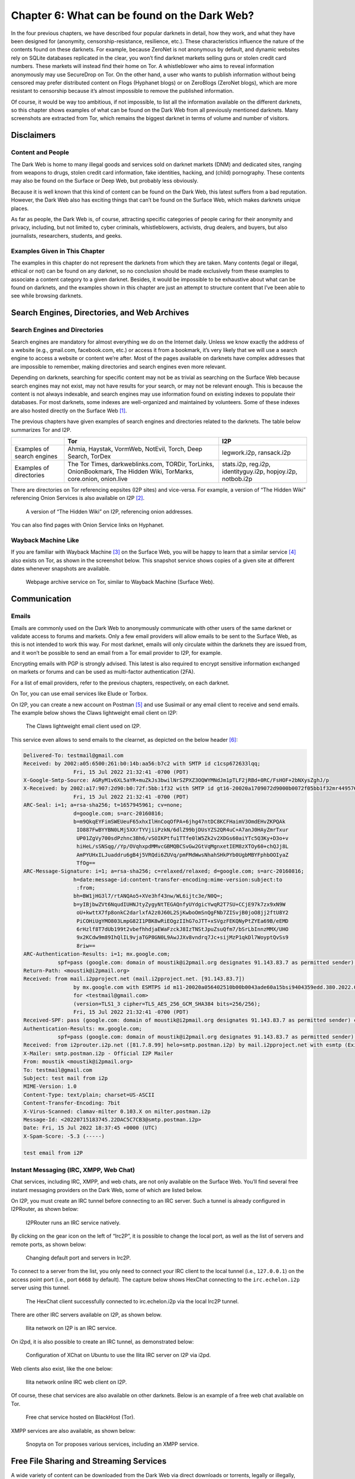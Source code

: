Chapter 6: What can be found on the Dark Web?
#############################################

In the four previous chapters, we have described four popular darknets in detail, how they work, and what they have been designed for (anonymity, censorship-resistance, resilience, etc.). These characteristics influence the nature of the contents found on these darknets. For example, because ZeroNet is not anonymous by default, and dynamic websites rely on SQLite databases replicated in the clear, you won’t find darknet markets selling guns or stolen credit card numbers. These markets will instead find their home on Tor. A whistleblower who aims to reveal information anonymously may use SecureDrop on Tor. On the other hand, a user who wants to publish information without being censored may prefer distributed content on Flogs (Hyphanet blogs) or on ZeroBlogs (ZeroNet blogs), which are more resistant to censorship because it’s almost impossible to remove the published information. 

Of course, it would be way too ambitious, if not impossible, to list all the information available on the different darknets, so this chapter shows examples of what can be found on the Dark Web from all previously mentioned darknets. Many screenshots are extracted from Tor, which remains the biggest darknet in terms of volume and number of visitors.

Disclaimers
***********
Content and People
==================
The Dark Web is home to many illegal goods and services sold on darknet markets (DNM) and dedicated sites, ranging from weapons to drugs, stolen credit card information, fake identities, hacking, and (child) pornography. These contents may also be found on the Surface or Deep Web, but probably less obviously.

Because it is well known that this kind of content can be found on the Dark Web, this latest suffers from a bad reputation. However, the Dark Web also has exciting things that can’t be found on the Surface Web, which makes darknets unique places.

As far as people, the Dark Web is, of course, attracting specific categories of people caring for their anonymity and privacy, including, but not limited to, cyber criminals, whistleblowers, activists, drug dealers, and buyers, but also journalists, researchers, students, and geeks.

Examples Given in This Chapter
==============================
The examples in this chapter do not represent the darknets from which they are taken. Many contents (legal or illegal, ethical or not) can be found on any darknet, so no conclusion should be made exclusively from these examples to associate a content category to a given darknet. Besides, it would be impossible to be exhaustive about what can be found on darknets, and the examples shown in this chapter are just an attempt to structure content that I’ve been able to see while browsing darknets.

Search Engines, Directories, and Web Archives
*********************************************
Search Engines and Directories
==============================
Search engines are mandatory for almost everything we do on the Internet daily. Unless we know exactly the address of a website (e.g., gmail.com, facebook.com, etc.) or access it from a bookmark, it’s very likely that we will use a search engine to access a website or content we’re after. Most of the pages available on darknets have complex addresses that are impossible to remember, making directories and search engines even more relevant.

Depending on darknets, searching for specific content may not be as trivial as searching on the Surface Web because search engines may not exist, may not have results for your search, or may not be relevant enough. This is because the content is not always indexable, and search engines may use information found on existing indexes to populate their databases. For most darknets, some indexes are well-organized and maintained by volunteers. Some of these indexes are also hosted directly on the Surface Web [#]_.

The previous chapters have given examples of search engines and directories related to the darknets. The table below summarizes Tor and I2P.

.. list-table::
	:header-rows: 1

	* - 
	  - Tor
	  - I2P
	* - Examples of search engines
	  - Ahmia, Haystak, VormWeb, NotEvil, Torch, Deep Search, TorDex
	  - legwork.i2p, ransack.i2p
	* - Examples of directories
	  - The Tor Times, darkweblinks.com, TORDir, TorLinks, OnionBookmark, The Hidden Wiki, TorMarks, core.onion, onion.live
	  - stats.i2p, reg.i2p, identityguy.i2p, hopjoy.i2p, notbob.i2p

There are directories on Tor referencing eepsites (I2P sites) and vice-versa. For example, a version of “The Hidden Wiki” referencing Onion Services is also available on I2P [#]_.

.. figure:: images/image176.png
	:width: 800
	:alt: A version of “The Hidden Wiki” on I2P, referencing onion addresses
	:class: with-border

	A version of “The Hidden Wiki” on I2P, referencing onion addresses.

You can also find pages with Onion Service links on Hyphanet.

Wayback Machine Like
====================
If you are familiar with Wayback Machine [#]_ on the Surface Web, you will be happy to learn that a similar service [#]_ also exists on Tor, as shown in the screenshot below. This snapshot service shows copies of a given site at different dates whenever snapshots are available.
 
.. figure:: images/image177.png
	:width: 800
	:alt: Webpage archive service on Tor, similar to Wayback Machine (Surface Web)
	:class: with-border

	Webpage archive service on Tor, similar to Wayback Machine (Surface Web).

Communication
*************
Emails
======
Emails are commonly used on the Dark Web to anonymously communicate with other users of the same darknet or validate access to forums and markets. Only a few email providers will allow emails to be sent to the Surface Web, as this is not intended to work this way. For most darknet, emails will only circulate within the darknets they are issued from, and it won’t be possible to send an email from a Tor email provider to I2P, for example.

Encrypting emails with PGP is strongly advised. This latest is also required to encrypt sensitive information exchanged on markets or forums and can be used as multi-factor authentication (2FA).

For a list of email providers, refer to the previous chapters, respectively, on each darknet.

On Tor, you can use email services like Elude or Torbox.

On I2P, you can create a new account on Postman [#]_ and use Susimail or any email client to receive and send emails. The example below shows the Claws lightweight email client on I2P:
 
.. figure:: images/image178.png
	:width: 800
	:alt: The Claws lightweight email client used on I2P
	:class: with-border

	The Claws lightweight email client used on I2P.
	
This service even allows to send emails to the clearnet, as depicted on the below header [#]_:

.. code-block::

	Delivered-To: testmail@gmail.com
	Received: by 2002:a05:6500:261:b0:14b:aa56:b7c2 with SMTP id c1csp672633lqq;
			Fri, 15 Jul 2022 21:32:41 -0700 (PDT)
	X-Google-Smtp-Source: AGRyM1v6XL5aYR+muZkJs3bwilNrSZPXZ3OQWYMNdJm1pTLF2jRBd+0RC/FsHOF+2bNXysZghJ/p
	X-Received: by 2002:a17:907:2d90:b0:72f:5bb:1f32 with SMTP id gt16-20020a1709072d9000b0072f05bb1f32mr4495760ejc.758.1657945961136;
			Fri, 15 Jul 2022 21:32:41 -0700 (PDT)
	ARC-Seal: i=1; a=rsa-sha256; t=1657945961; cv=none;
			d=google.com; s=arc-20160816;
			b=m9QkqEYFimSWEUeuF65xhxIlHnCoqOfPA+6jhg47ntDC8KCFHaimV3OmdEHvZKPQAk
			 IO887FwBYYBN0LMj5XXrTYVjiiPzkN/6dlZ99bjDUsYZS2QR4uC+A7anJ0HAyZmrTxur
			 UP01ZgVy700sdPzhnc3Bh6/vSOIKPtfu1TTfe0lW5Zk2v2XDGs60aiYTc5Q3Ky+D3o+v
			 hiHeL/sSNSqg//Yp/OVqhxpdMMvcGBMQBCSvGw2GtVqMgnxetIEM8zXTOy60+chQJj8L
			 AmPYUHxILJuaddru6gB4j5VRQdi6ZUVq/pmFMdWwsNhahSHkPYb0UgbMBYFphbOOIyaZ
			 TfOg==
	ARC-Message-Signature: i=1; a=rsa-sha256; c=relaxed/relaxed; d=google.com; s=arc-20160816;
			h=date:message-id:content-transfer-encoding:mime-version:subject:to
			 :from;
			bh=BW1jHG3l7/rtANQAo5+XVe3hf43nw/WL6ijtc3e/N0Q=;
			b=yIBjbwZVt6NqudIUHNJtyZygyNtTEGAQnfyUYdgicYwqR2T7SU+CCjE97k7zx9xN9W
			 oU+kwttX7fp8onkC2darlxfA2z0J60L2SjKwboOmSnQgFNb7ZISvjB0joO8jj2ftU8Y2
			 PiCOHiUgYMO803LmpG82I1PBK8wRiEOgzIIhG7oJTT+xSVgzFEKQNyPtZYEa69B/eEMD
			 6rHzlf8T7dUb199t2vbefhhdjaEWaFzckJ8IzTNStJpuZsuQfm7/bSrLbInnzMMX/UHO
			 9x2KCdw9m89IhQlIL9vjaTGP8GN0L9AwJJXv8vndrq7Jc+sijMzP1qkDl7WoyptQvSs9
			 8riw==
	ARC-Authentication-Results: i=1; mx.google.com;
		   spf=pass (google.com: domain of moustik@i2pmail.org designates 91.143.83.7 as permitted sender) smtp.mailfrom=moustik@i2pmail.org
	Return-Path: <moustik@i2pmail.org>
	Received: from mail.i2pproject.net (mail.i2pproject.net. [91.143.83.7])
			by mx.google.com with ESMTPS id m11-20020a056402510b00b0043ade60a15bsi9404359edd.380.2022.07.15.21.32.40
			for <testmail@gmail.com>
			(version=TLS1_3 cipher=TLS_AES_256_GCM_SHA384 bits=256/256);
			Fri, 15 Jul 2022 21:32:41 -0700 (PDT)
	Received-SPF: pass (google.com: domain of moustik@i2pmail.org designates 91.143.83.7 as permitted sender) client-ip=91.143.83.7;
	Authentication-Results: mx.google.com;
		   spf=pass (google.com: domain of moustik@i2pmail.org designates 91.143.83.7 as permitted sender) smtp.mailfrom=moustik@i2pmail.org
	Received: from i2prouter.i2p.net ([81.7.8.99] helo=smtp.postman.i2p) by mail.i2pproject.net with esmtp (Exim 4.92) (envelope-from <moustik@i2pmail.org>) id 1oCZTq-000701-T8 for testmail@gmail.com; Sat, 16 Jul 2022 06:32:39 +0200
	X-Mailer: smtp.postman.i2p - Official I2P Mailer
	From: moustik <moustik@i2pmail.org>
	To: testmail@gmail.com
	Subject: test mail from i2p
	MIME-Version: 1.0
	Content-Type: text/plain; charset=US-ASCII
	Content-Transfer-Encoding: 7bit
	X-Virus-Scanned: clamav-milter 0.103.X on milter.postman.i2p
	Message-Id: <20220715183745.22DAC5C7CB3@smtp.postman.i2p>
	Date: Fri, 15 Jul 2022 18:37:45 +0000 (UTC)
	X-Spam-Score: -5.3 (-----)

	test email from i2P

Instant Messaging (IRC, XMPP, Web Chat)
=======================================
Chat services, including IRC, XMPP, and web chats, are not only available on the Surface Web. You’ll find several free instant messaging providers on the Dark Web, some of which are listed below.

On I2P, you must create an IRC tunnel before connecting to an IRC server. Such a tunnel is already configured in I2PRouter, as shown below:
 
.. figure:: images/image179.png
	:width: 800
	:alt: I2PRouter runs an IRC service natively
	:class: with-border

	I2PRouter runs an IRC service natively.

By clicking on the gear icon on the left of “Irc2P”, it is possible to change the local port, as well as the list of servers and remote ports, as shown below:
 
.. figure:: images/image180.png
	:width: 800
	:alt: Changing default port and servers in Irc2P
	:class: with-border

	Changing default port and servers in Irc2P.
	
To connect to a server from the list, you only need to connect your IRC client to the local tunnel (i.e., ``127.0.0.1``) on the access point port (i.e., port ``6668`` by default). The capture below shows HexChat connecting to the ``irc.echelon.i2p`` server using this tunnel.
 
.. figure:: images/image181.png
	:width: 800
	:alt: The HexChat client successfully connected to irc.echelon.i2p via the local Irc2P tunnel
	:class: with-border

	The HexChat client successfully connected to irc.echelon.i2p via the local Irc2P tunnel.

There are other IRC servers available on I2P, as shown below.
 
.. figure:: images/image182.png
	:width: 300
	:alt: Ilita network on I2P is an IRC service
	:class: with-border

	Ilita network on I2P is an IRC service.

On i2pd, it is also possible to create an IRC tunnel, as demonstrated below:
 
.. figure:: images/image183.png
	:width: 800
	:alt: Configuration of XChat on Ubuntu to use the Ilita IRC server on I2P via i2pd
	:class: with-border

	Configuration of XChat on Ubuntu to use the Ilita IRC server on I2P via i2pd.

Web clients also exist, like the one below:
 
.. figure:: images/image184.png
	:width: 400
	:alt: Ilita network online IRC web client on I2P
	:class: with-border

	Ilita network online IRC web client on I2P.

Of course, these chat services are also available on other darknets. Below is an example of a free web chat available on Tor.
 
.. figure:: images/image185.png
	:width: 800
	:alt: Free chat service hosted on BlackHost (Tor)
	:class: with-border

	Free chat service hosted on BlackHost (Tor).

XMPP services are also available, as shown below:
 
.. figure:: images/image186.png
	:width: 800
	:alt: Snopyta on Tor proposes various services, including an XMPP service
	:class: with-border

	Snopyta on Tor proposes various services, including an XMPP service.

Free File Sharing and Streaming Services
****************************************
A wide variety of content can be downloaded from the Dark Web via direct downloads or torrents, legally or illegally, including, but not limited to, TV episodes, movies, music, podcasts, comics, books, pictures, games, and software (both legal and cracked versions).

Torrent Files
=============
Torrent is a peer-to-peer file-sharing protocol that allows anyone to download and share files easily. This is a very convenient way to download large files, like Linux distributions. On the Surface Web, because many torrent trackers offer pirated software, TV shows, movies, music, comics, and books, law enforcement seized several of them (“The Pirate Bay” is a famous example) because of copyright infringement. Torrent trackers are also available on the Dark Web, with less surveillance.

Below are some examples of torrent trackers available on some darknets.
 
.. figure:: images/image187.png
	:width: 800
	:alt: i2ptorrents.i2p on the I2P darknet
	:class: with-border

	i2ptorrents.i2p on the I2P darknet is a portal to download torrents about movies, software, series.
 
.. figure:: images/image188.png
	:width: 800
	:alt: List of some TV shows available for download on Hyphanet
	:class: with-border

	List of some TV shows available for download on Hyphanet.
 
.. figure:: images/image189.png
	:width: 800
	:alt: Forbidden History on I2P hosts torrents of documentaries
	:class: with-border

	Forbidden History [#]_ on I2P hosts torrents of documentaries.
 
.. figure:: images/image190.png
	:width: 800
	:alt: The Pirate Bay torrent tracker on Tor
	:class: with-border

	The Pirate Bay torrent tracker [#]_ on Tor.

TV Shows and Music (Direct Downloads)
=====================================
While some TV shows or music can be downloaded via torrent trackers, direct downloads are also available, as shown below.

.. figure:: images/image191.png
	:width: 800
	:alt: TV Series Activelinks proposes links to download some TV shows on Hyphanet
	:class: with-border

	TV Series Activelinks proposes links to download some TV shows on Hyphanet.

.. figure:: images/image192.png
	:width: 800
	:alt: Direct download of music and books on the “Freenet Warez portal” (Hyphanet)
	:class: with-border

	Direct download of music and books on the “Freenet Warez portal” (Hyphanet).

Online Streaming and Radio
==========================
Video and audio streaming, including online radio, are also available, as shown in the examples below.
 
.. figure:: images/image193.png
	:width: 800
	:alt: ZeroMusic on ZeroNet is a free music streaming service
	:class: with-border

	ZeroMusic on ZeroNet is a free music streaming service.
 
.. figure:: images/image194.png
	:width: 800
	:alt: Arav’s Dwell is an online radio on I2P
	:class: with-border

	Arav’s Dwell is an online radio on I2P.
 
.. figure:: images/image195.png
	:width: 800
	:alt: Invidious on Tor, an open-source alternative front-end to YouTube
	:class: with-border

	Invidious on Tor, an open-source alternative front-end to YouTube.
 
.. figure:: images/image196.png
	:width: 800
	:alt: Deep Web Radio on Tor
	:class: with-border

	Deep Web Radio [#]_ on Tor.

Comics and Books
================
Some darknets also have online libraries with comics, manga, and books that can be downloaded.

Z-Library is one of the biggest libraries. It was available on the Surface Web [#]_ until the domain was seized in November 2022 due to copyright infringements. However, the library is still available on Tor, as shown below.
 
.. figure:: images/image197.png
	:width: 800
	:alt: Z–Library was seized on the Surface Web (z-lib.org) but is still available on Tor
	:class: with-border

	Z–Library was seized on the Surface Web (z-lib.org) but is still available on Tor.
 
.. figure:: images/image198.png
	:width: 800
	:alt: The Comic Book Library on Tor, hosting almost 3,000 comics for free
	:class: with-border

	The Comic Book Library on Tor, hosting almost 3,000 comics for free.
 
.. figure:: images/image199.png
	:width: 800
	:alt: The Free Book Library on I2P
	:class: with-border

	The Free Book Library on I2P.
 
.. figure:: images/image200.png
	:width: 800
	:alt: Just Another Library on Tor hosts hundreds of books in various categories
	:class: with-border

	Just Another Library on Tor hosts hundreds of books in various categories.

Online Tools and Software
=========================
Many software (including cracked ones) can be found online or downloaded on the Dark Web. Some rely on specific darknets (e.g., FMS for Hyphanet, OnionShare for Tor), and some are free tools or pirated copies of software.
 
.. figure:: images/image201.png
	:width: 800
	:alt: Nyx, a tool to monitor Tor
	:class: with-border

	Nyx, a tool to monitor Tor.
 
.. figure:: images/image202.png
	:width: 800
	:alt: Some programs available for download on BlackHost (Tor)
	:class: with-border

	Some programs available for download on BlackHost (Tor).
 
.. figure:: images/image203.png
	:width: 800
	:alt: A public repository on Tor to download utilities for Sun
	:class: with-border

	A public repository on Tor to download utilities for Sun.
 
.. figure:: images/image204.png
	:width: 800
	:alt: Pirated copies of IDA Pro, a powerful disassembler (Tor darknet)
	:class: with-border

	Pirated copies of IDA Pro, a powerful disassembler (Tor darknet).

You’ll also find online software, like a cloned version of CyberChef:
 
.. figure:: images/image205.png
	:width: 800
	:alt: Cloned version of CyberChef on I2P
	:class: with-border

	Cloned version of CyberChef [#]_ on I2P [#]_

.. figure:: images/image206.png
	:width: 800
	:alt: Etherpad tool available on Tor
	:class: with-border
	
	Etherpad tool available on Tor.
	
.. figure:: images/image207.png
	:width: 800
	:alt: An online version of Nmap (a powerful port scanner) hosted on the Tor darknet
	:class: with-border
.. figure:: images/image208.png
	:width: 800
	:alt: An online version of Nmap (a powerful port scanner) hosted on the Tor darknet
	:class: with-border

	An online version of Nmap (a powerful port scanner) hosted on the Tor darknet.

Development Repositories
========================
Some developers prefer to share their developments on the Dark Web, where you can clone their Git repositories as you would on GitHub (Surface Web). Below are some examples of Git repositories available on the Dark Web.
 
.. figure:: images/image209.png
	:width: 800
	:alt: A git repository on Tor
	:class: with-border

	A git repository on Tor.
 
.. figure:: images/image210.png
	:width: 800
	:alt: Coarse Enigma on Tor
	:class: with-border

	Coarse Enigma on Tor, hosting some programs that contribute to better anonymization (notice that the git repos are on I2P).
 
.. figure:: images/image211.png
	:width: 800
	:alt: 0xacab, a git server hosting development projects for free on Tor
	:class: with-border

	0xacab, a git server hosting development projects for free on Tor.
 
.. figure:: images/image212.png
	:width: 800
	:alt: Cloning a git repository over I2P using the HTTP proxy tunnel
	:class: with-border

	Cloning a git repository over I2P using the HTTP proxy tunnel.

Games
=====
Online games, from old games to gambling websites, are available on almost all darknets. However, don’t expect advanced online games that rely on low latency. Anonymity networks are instead synonyms of high latency, which makes these online games incompatible.
 
.. figure:: images/image213.png
	:width: 800
	:alt: Deep Space Games on Hyphanet, a portal where you can download games
	:class: with-border

	Deep Space Games on Hyphanet, a portal where you can download games.
 
.. figure:: images/image214.png
	:width: 800
	:alt: GIHKAL, a freesite (Hyphanet) where you can download many computer games for Windows, Linux, or Mac
	:class: with-border

	GIHKAL, a freesite (Hyphanet) where you can download many computer games for Windows, Linux, or Mac.
 
.. figure:: images/image215.png
	:width: 400
	:alt: Play 2048 online on ZeroNet
	:class: with-border

	Play 2048 online on ZeroNet.
 
.. figure:: images/image216.png
	:width: 800
	:alt: Zero-8 is a Zite (ZeroNet) where you can play many online games
	:class: with-border

	Zero-8 is a Zite (ZeroNet) where you can play many online games.

Paste Services
**************
Services like Pastebin also exist on the Dark Web and may be interesting sources of information if you know what you are looking for and how to use them. Some pastes may contain dumps of stolen data, while others may be source code extracts or links to hidden services.
 
.. figure:: images/image217.png
	:width: 800
	:alt: NullPaste, a paste service on ZeroNet
	:class: with-border

	NullPaste, a paste service on ZeroNet.
 
.. figure:: images/image218.png
	:width: 800
	:alt: Stronghold Paste, a paste service on Tor
	:class: with-border

	Stronghold Paste, a paste service on Tor.
 
.. figure:: images/image219.png
	:width: 800
	:alt: 0xpaste.i2p and privatebin.i2p
	:class: with-border

	0xpaste.i2p and privatebin.i2p (I2P) are paste services that allow you to share content (some posts are password protected).
	
News, Blogs, Discussion Boards, Whistleblowing, and Tutorials
*************************************************************
Blogs, news, discussion boards, and tutorials are on all darknets detailed in the previous chapters (i.e., Tor, I2P, Hyphanet, and ZeroNet). You can find many of them listed on directories or by using search engines on the respective darknets. Still, some of these resources may be less straightforward because they are not referenced or have private access. You’ll be able to find many topics addressed, including (but not limited to) news, politics, religion, hacking, scam, programming, science and technology, security, LGBT, whistle-blowing, humor, etc. Below are some examples found on different darknets.

News
====
Many news sites, including security news sites, available on the Surface Web, are also available on the Dark Web. Tor or I2P are used to circumvent censorship in some countries so that people living in those countries can access the information.

As examples of security resources available on the Surface Web and the Dark Web, we can quote Naked Security from Sophos [#]_, which is also available on I2P [#]_, Schneier On Security [#]_, which is also available on I2P [#]_, and Krebs On Security [#]_, which is also available on I2P [#]_.

There are also IT-related resources, like Ars Technica [#]_, also available on I2P [#]_ or Hackaday [#]_, also on I2P [#]_.

The example below shows the ProPublica [#]_ version available on Tor.

.. figure:: images/image220.png
	:width: 800
	:alt: ProPublica also has its version on Tor to allow censored users to access the site
	:class: with-border

	ProPublica [#]_ also has its version on Tor to allow censored users to access the site.

Some news sites only relate darknet’s specific information, including recent arrests or seized marketplaces, like “Darknetlive”, as shown below.

.. figure:: images/image221.png
	:width: 800
	:alt: Darknetlive on Tor, a news site that talks about Dark Web-related events
	:class: with-border

	Darknetlive on Tor, a news site that talks about Dark Web-related events.

Some politically oriented news websites are hosted on the Dark Web, as depicted below.
 
.. figure:: images/image222.png
	:width: 800
	:alt: notochina.i2p is a politically oriented site on I2P
	:class: with-border

	notochina.i2p is a politically oriented site on I2P.

Blogs
=====
A wide variety of blogs on the Dark Web address almost any topic. Interestingly, many of these blogs don’t necessarily host illegal or unethical content but have their home on the Dark Web. It’s a way for their authors to remain anonymous and share content they don’t want to be linked to. On the other hand, some other blogs may host illegal or harmful content, and hosting such content on the Surface Web may lead to censorship or seizure.
 
.. figure:: images/image223.png
	:width: 800
	:alt: Digdeeper blog on Tor about software, privacy, society, video games, and reviews
	:class: with-border

	Digdeeper blog on Tor about software, privacy, society, video games, and reviews.
 
.. figure:: images/image224.png
	:width: 800
	:alt: A blog on Hyphanet explaining how to grow cannabis
	:class: with-border

	A blog on Hyphanet explaining how to grow cannabis.
 
.. figure:: images/image225.png
	:width: 800
	:alt: Kaffie’s Blog (ZeroNet) from the developer of Kaffiene, a search engine on ZeroNet
	:class: with-border

	Kaffie’s Blog (ZeroNet) from the developer of Kaffiene, a search engine on ZeroNet.
 
.. figure:: images/image226.png
	:width: 800
	:alt: Icfteam.i2p, a blog in Russian language on I2P
	:class: with-border

	Icfteam.i2p, a blog in Russian language on I2P that deals with network-related topics (related to exploiting Cisco vulnerabilities here).
	
Social Networks, Discussion Boards, and Forums
==============================================
Social networks on the Dark Web are an interesting topic. Hence, social networks usually found on the Surface Web (e.g., Facebook, X, Instagram, etc.) associate an identity with the published content because the primary objective is to build connections and communicate with others. However, the Dark Web population is mainly looking for anonymity and privacy, which seems to be in contradiction with social networks. As a result, most social networks on the Dark Web are more like the infamous Reddit website, where content and discussion matter much more than identity (i.e., who is posting).

That said, you’ll still find X and Facebook on the Dark Web, which allows censored people to access these social networks.
 
.. figure:: images/image227.png
	:width: 800
	:alt: Facebook on Tor
	:class: with-border

	Facebook on Tor.
	
Sone is an application that can be installed as a plugin on the Hyphanet darknet. It allows the posting of news and supports comments and votes.
 
.. figure:: images/image228.png
	:width: 800
	:alt: Sone on Hyphanet
	:class: with-border

	Sone on Hyphanet.
	
On the ZeroNet darknet, you can use ZeroTalk, a decentralized forum that supports comments and votes.
 
.. figure:: images/image229.png
	:width: 800
	:alt: A discussion on ZeroTalk about Odysee.com
	:class: with-border

	A discussion on ZeroTalk (ZeroNet darknet) about Odysee.com, a video-sharing platform available on the Surface Web that runs on the LBRY decentralized blockchain.

The capture below shows Teddit on I2P, a Reddit-like site.
 
.. figure:: images/image230.png
	:width: 800
	:alt: Teddit on I2P, a reddit-like site
	:class: with-border

	Teddit on I2P, a reddit-like site.
	
Dread on Tor is probably one of the most active social networks on the Dark Web. The website was created in 2018 by HugBunter, a Reddit developer who was disappointed that discussions on darknet markets have been banned on Reddit and decided to clone Reddit on Tor. Since then, Dread has become a reference and has hosted thousands of discussions on many topics besides darknet markets.
 
.. figure:: images/image231.png
	:width: 800
	:alt: Dread on Tor
	:class: with-border

	Dread on Tor.
	
The “Deep Answers” website on Tor is used to ask questions and receive answers from members.
 
.. figure:: images/image232.png
	:width: 800
	:alt: The “Deep Answers” website on Tor
	:class: with-border

	The “Deep Answers” website on Tor.
	
The official “Hidden Answers” was also another popular “questions and answers” forum-like website, but it has been closed, and it seems that clones have emerged, as shown below.
 
.. figure:: images/image233.png
	:width: 800
	:alt: Cloned version of the “Hidden Answers” website on Tor
	:class: with-border

	Cloned version [#]_ of the “Hidden Answers” website on Tor.

Image Boards
============
An image board is a forum that focuses on posting images, often along with text and discussion. The first image boards were created in Japan to extend the concept of textboards. The most famous one is probably “4chan,” available on the Surface Web and developed initially as a response to “2chan,” a Japanese image board. It was initially used to discuss anime and is the original incubator for many memes. However, it quickly hosted less ethical content, some censored. Because some users found moderation too strict on “4chan,” they cloned the board to “8chan.” This explains why “8chan” is also available on Tor, meaning less censorship and more anonymity. 

.. figure:: images/image234.png
	:width: 800
	:alt: The 8chan image board on Tor, a 4chan-like website
	:class: with-border

	The 8chan image board on Tor, a 4chan-like website.

Tutorials
=========
Many tutorials can be found on the Dark Web, addressing many topics, ranging from teaching how to use Vim (a Linux text editor) to growing cannabis, techniques for killing someone, or developing undetectable malware. Some tutorials are freely accessible from personal web pages and forums, while others are sold on Dark Web markets.

Below is an example of a site that lists different ways to kill someone.
  
.. figure:: images/image235.png
	:width: 800
	:alt: Timetable of Death 2020 on Hyphanet, a site that details some techniques to kill someone
	:class: with-border
.. figure:: images/image236.png
	:width: 800
	:alt: Timetable of Death 2020 on Hyphanet, a site that details some techniques to kill someone
	:class: with-border

	Timetable of Death 2020 on Hyphanet, a site that details some techniques to kill someone.

Below is another example of a publication that deals with killing people.
 
.. figure:: images/image237.png
	:width: 800
	:alt: “Hit Man, A Technical Manual for Independent Contractors” on Hyphanet
	:class: with-border

	“Hit Man, A Technical Manual for Independent Contractors” on Hyphanet.

You may also find resources for coding-related content, like the one below. It explains how to use JavaScript while preserving anonymity on the I2P darknet.
 
.. figure:: images/image238.png
	:width: 800
	:alt: javascript.i2p (I2P) teaches how to use JavaScript without jeopardizing anonymity on I2P
	:class: with-border

	javascript.i2p (I2P) teaches how to use JavaScript without jeopardizing anonymity on I2P.

The screenshot below shows a tutorial on using PowerShell evasion techniques written by “Cadaver.” It is possibly linked to the “Hermit Kingdom,” a North Korean Advanced Persistent Threat (APT) group known for ransomware attacks.
 
.. figure:: images/image239.png
	:width: 800
	:alt: Hacking tutorial on Tor, explaining how to write undetectable PowerShell-based malware
	:class: with-border

	Hacking tutorial on Tor, explaining how to write undetectable PowerShell-based malware.

Another example of malware, backdoor, and ransomware-related resources is shown below, this time hosted on Hyphanet.
 
.. figure:: images/image240.png
	:width: 800
	:alt: Malware development tutorial on Hyphanet
	:class: with-border

	Malware development tutorial on Hyphanet.

Classified, Restricted, Censored, and Leaked Content
****************************************************
Classified Documents
====================
Wikipedia defines classified documents as “material that a government body deems to be sensitive information that must be protected. Access is restricted by law or regulation to particular groups of people with the necessary security clearance and need to know, and mishandling of the material can incur criminal penalties.”

It is also important to note that previously classified documents that become public are deemed “declassified.” The screenshot below shows an extract from the Library of Congress website [#]_ (Surface Web), where declassified documents are available for download.
 
.. figure:: images/image241.png
	:width: 800
	:alt: Link to declassified documents available on the Library of Congress website
	:class: with-border

	Link to declassified documents available on the Library of Congress website.

Such declassified documents can be found on the Dark Web as well, as depicted in the below screenshot:

.. figure:: images/image242.png
	:width: 800
	:alt: Declassified documents available on a clone of VoltaireNet.org, on Hyphanet
	:class: with-border

	Declassified documents available on a clone of VoltaireNet.org, on Hyphanet. [#]_

Julian Assange, who is one of the most famous whistleblowers, founded WikiLeaks, a website available on the Surface Web [#]_ and on various darknets, which he defines as “a giant library of the world’s most persecuted documents.”

Some of these disclosed documents (whose authenticity has not been verified) are available on Hyphanet and Tor, as shown in the following two screenshots.

.. figure:: images/image243.png
	:width: 800
	:alt: Documents available on a Wikileaks version hosted on Hyphanet
	:class: with-border

	Documents available on a Wikileaks version hosted on Hyphanet.
 
.. figure:: images/image244.png
	:width: 800
	:alt: Leaked documents from Wikileaks were shared on SuprBay and are available via Tor
	:class: with-border

	Leaked documents from Wikileaks were shared on SuprBay and are available via Tor.

A resource available on Tor, and often described as an alternative to WikiLeaks, is called “Distributed Denial of Secrets [#]_.” The site is best known for publishing an extensive collection of internal police documents known as “BlueLeaks.”

.. figure:: images/image245.png
	:width: 800
	:alt: Distributed Denial of Secrets is a whistleblower site founded in 2018 and is an alternative to WikiLeaks
	:class: with-border

	Distributed Denial of Secrets is a whistleblower site founded in 2018 and is an alternative to WikiLeaks.

There are also discussions on Dread about potentially leaked classified documents, but you’ll rarely find links to these documents.
 
.. figure:: images/image246.png
	:width: 800
	:alt: Discussion on Dread (Tor) about a potential leak of classified documents
	:class: with-border

	Discussion on Dread (Tor) about a potential leak of classified documents.

With a lot of patience and specific tools, it is possible to find public directories that contain classified documents, as shown below.
 
.. figure:: images/image247.png
	:width: 800
	:alt: Classified documents on Tor
	:class: with-border

	Classified documents on Tor.

Restricted/Confidential Documents
=================================
If classified information is for government-related data, this is not necessarily the case for restricted or confidential data, which applies to organizations or individuals. Restricted data is highly sensitive and can lead to a massive loss for the company if stolen (e.g., trade secrets, financial records). On the other hand, confidential data is generally restricted to limited and controlled teams within an organization (e.g., social security numbers). In both cases, it is never suitable for companies or individuals when such information is publicly disclosed.

Over the past few years, Greenpeace Netherlands released secret negotiation documents of various trade agreements on their website [#]_, which has its clone on Hyphanet. You can download copies of the restricted documents there.

.. figure:: images/image248.png
	:width: 800
	:alt: The clone of trade-leaks.org on Hyphanet lists restricted documents published by Greenpeace Netherlands
	:class: with-border

	The clone of trade-leaks.org on Hyphanet lists restricted documents published by Greenpeace Netherlands.
 
.. figure:: images/image249.png
	:width: 800
	:alt: Leaked restricted documents on Hyphanet from the Greenpeace Netherlands TTIP leaks
	:class: with-border

	Leaked restricted documents on Hyphanet from the Greenpeace Netherlands TTIP leaks.

Some other sources involve emails or phone call extracts of politicians or presidents, as shown in the example below.
 
.. figure:: images/image250.png
	:width: 800
	:alt: Stolen files to French President Emmanuel Macron, available on Hyphanet
	:class: with-border

	Stolen files to French President Emmanuel Macron, available on Hyphanet.

By browsing darknets with specific search terms or tools, it is possible to find public repositories of documents stolen from companies. Some of these sources result from ransomware attacks, in which data becomes public if the ransom is not paid.
 
.. figure:: images/image251.png
	:width: 800
	:alt: Leaked stolen Camden City School District documents are available on Tor
	:class: with-border

	Leaked stolen Camden City School District documents are available on Tor.
	
Law enforcement administrations may also be targets for stolen documents. The example below shows a list of documents related to law enforcement projects, tactics, and programs available on Hyphanet.
 
.. figure:: images/image252.png
	:width: 800
	:alt: Documents stolen from the police, related to projects, tactics, and programs of law enforcement
	:class: with-border

	Documents stolen from the police, related to projects, tactics, and programs of law enforcement, publicly disclosed on a repository [#]_ in Hyphanet.

We may also find documents stolen from Ministries, as shown in the below example.

.. figure:: images/image253.png
	:width: 800
	:alt: Documents about Ministries leaked on Tor
	:class: with-border

	Documents about Ministries leaked on Tor.

Of course, all the leaked documents impact not only the school, the administration, or the organization concerned by the leakage but also the individuals quoted in some of the leaked documents or their personal information. It can disclose any valuable information, including, but not limited to, administrative, financial, legal, or medical information. Stolen documents are often the result of a ransomware attack. The example below shows the Lorenz.sz40 ransomware portal and examples of confidential documents publicly disclosed.
 
.. figure:: images/image254.png
	:width: 800
	:alt: The Lorenz.sZ40 portal on Tor, with the list of victims and associated stolen documents
	:class: with-border

	The Lorenz.sZ40 portal on Tor, with the list of victims and associated stolen documents.
 
.. figure:: images/image257.png
	:width: 800
	:alt: An example of a confidential document on the Lorenz.sZ40 portal
	:class: with-border

	An example of a confidential document on the Lorenz.sZ40 portal.

The screenshots below depict some examples of public repositories available on Tor, with stolen data from companies who likely refused to pay the ransom:
 
.. figure:: images/image258.png
	:width: 600
	:alt: Compressed archives containing documents stolen from companies
	:class: with-border
.. figure:: images/image259.png
	:width: 600
	:alt: Compressed archives containing documents stolen from companies
	:class: with-border
.. figure:: images/image260.png
	:width: 600
	:alt: Compressed archives containing documents stolen from companies
	:class: with-border
.. figure:: images/image261.png
	:width: 600
	:alt: Compressed archives containing documents stolen from companies
	:class: with-border

	Compressed archives containing documents stolen from companies.

Censored Books
==============
Some censored books are available on the Dark Web. You’ll notice that for this kind of resource, it’s not a coincidence that Hyphanet has been selected as the darknet of choice (remember that resistance to censorship is one of Hyphanet’s strengths).

Below is a screenshot of a page on Hyphanet with a link to download “Noir Canada,” a book banned from sale in Canada.
 
.. figure:: images/image262.png
	:width: 800
	:alt: Censored book in Canada, available for download on Hyphanet
	:class: with-border

	Censored book in Canada, available for download on Hyphanet.

After the Nazis were defeated in 1945, the Allies gave the copyright in “Mein Kampf” to Bavaria. This latest banned reprinting of the book in Germany until the copyright expired in 2016. The book was also banned in Russia in 2010. The example below shows a scanned copy of “Mein Kampf,” available on Hyphanet.
 
.. figure:: images/image263.png
	:width: 800
	:alt: Scanned version of Mein Kampf by Adolf Hitler, available on Hyphanet
	:class: with-border

	Scanned version of Mein Kampf by Adolf Hitler, available on Hyphanet.

Tor also has Onion Services that host thousands of books, some of which are still banned in some countries.
 
.. figure:: images/image264.png
	:width: 800
	:alt: Thousands of books (including banned ones) can be downloaded on Z-Library
	:class: with-border

	Thousands of books (including banned ones) can be downloaded on Z-Library [#]_. The screenshot shows “The Great Replacement,” a book banned in New Zealand in 2019.

Leaked Source Code
==================
Applications (e.g., Microsoft Windows, Microsoft Word, Adobe Photoshop, Google Chrome, GitHub, etc.) result from code. Some applications are compiled, and others run on a server, but all depend on source code, which vendors try to keep secret unless deliberately shared (i.e., open source). It happens that source code is stolen (insider job, ransomware, misconfiguration, etc.), and the Dark Web is often the place where it will be shared (either by direct download or via torrent files), as shown in the screenshots below.

.. figure:: images/image265.png
	:width: 800
	:alt: A site on Tor hosting leaked source code
	:class: with-border

	A site on Tor hosting leaked source code.
 
.. figure:: images/image266.png
	:width: 800
	:alt: Example of leaked source code on Tor
	:class: with-border

	Example of leaked source code on Tor.
 
.. figure:: images/image267.png
	:width: 800
	:alt: Leaked source code on PaTracker, available on I2P
	:class: with-border

	Leaked source code on PaTracker, available on I2P.

On some forums, you’ll also find discussions about source code leaks, as shown in the following two screenshots.
 
.. figure:: images/image268.png
	:width: 800
	:alt: Discussions on source code leak on Suprbay (Tor)
	:class: with-border

	Discussions on source code leak on Suprbay (Tor).
 
.. figure:: images/image269.png
	:width: 800
	:alt: Source code leak related to LAPSUS$ hack, discussed on Nanochan (Tor)
	:class: with-border

	Source code leak related to LAPSUS$ hack, discussed on Nanochan (Tor).

Financial Services
******************
Escrow Services
===============
An escrow service is a financial third party that works like PayPal. However, unlike PayPal, funds are collected, held, and disbursed only when both the buyer and the seller approve the transaction, which is supposed to make the service more secure.

Some examples of external escrow services on the Dark Web are shown below.
 
.. figure:: images/image270.png
	:width: 800
	:alt: “The Escrow” service, a typical escrow service available on Tor.
	:class: with-border

	“The Escrow” service, a typical escrow service available on Tor.
 
.. figure:: images/image271.png
	:width: 800
	:alt: FirstTrustEscrow, another escrow service available on Tor
	:class: with-border

	FirstTrustEscrow, another escrow service available on Tor.

Money Laundering / Bitcoin Tumbler and Mixer
============================================
A cryptocurrency Tumbler, or Mixer, is a service that exchanges identifiable cryptocurrency funds with others via various operations to obscure the funds' origin. Due to its anonymity goal, tumblers have been used to launder cryptocurrency.

Such services can be found on the Surface Web and the Dark Web. The screenshot below shows an example from Tor.
 
.. figure:: images/image272.png
	:width: 400
	:alt: “Best BTC Cleaner” on Tor, a Bitcoin tumbler and mixer
	:class: with-border

	“Best BTC Cleaner” on Tor, a Bitcoin tumbler and mixer.

Hacked Crypto Wallets
=====================
Crypto stealers are a category of malware that focuses on stealing wallets’ private keys on compromised computers. The screenshot below shows an example of such a crypto stealer for sale on the Tor darknet.
 
.. figure:: images/image273.png
	:width: 800
	:alt: An example of a crypto stealer sold on Tor
	:class: with-border

	An example of a crypto stealer sold on Tor.

Once keys are gathered, crypto wallets can be stolen and sold on the Dark Web, as depicted in the screenshot below.
 
.. figure:: images/image274.png
	:width: 800
	:alt: Cryptonium on Tor, a service that sells hacked crypto wallets
	:class: with-border

	Cryptonium on Tor, a service that sells hacked crypto wallets.

Stolen or Fake Credit Cards and PayPal Accounts
===============================================
Many Darknet Markets have a “financial services” or “fraud” section where you can find stolen or fake credit cards and PayPal accounts.
 
.. figure:: images/image275.png
	:width: 800
	:alt: Stolen credit card information for sale on Abacus Market on Tor
	:class: with-border

	Stolen credit card information for sale on Abacus Market on Tor.

You can also find Markets dedicated to this kind of activity. Below are some examples of what you can find.
 
.. figure:: images/image276.png
	:width: 800
	:alt: AccMarket on Tor
	:class: with-border

	AccMarket on Tor.
 
.. figure:: images/image277.png
	:width: 800
	:alt: Oscar Market on Tor sells credit cards with a given balance
	:class: with-border

	Oscar Market on Tor sells credit cards with a given balance.

Digital Services
****************
Coupons Generators and Gift Cards
=================================
A gift card is a prepaid card used to purchase goods or services at a specific retailer or group. The card has a fixed monetary value (e.g., $25, $50) that can be spent until the balance is exhausted. Coupons, on the other hand, are vouchers that provide a discount or special offer on a product or service. They typically have a specific monetary discount (e.g., $5 off) or a percentage off (e.g., 20% off). Both gift cards and coupons are identified by a unique number or code (serial number, barcode, QR code, etc.) that shops can use to check the card’s validity. 

The generation of these numbers may have a weakness that can be exploited to generate new valid codes, or the algorithm may have been stolen. Generators use different techniques to generate these numbers, but some may be fake.

The screenshots below show examples of such generators sold on DNMs.
 
.. figure:: images/image278.png
	:width: 600
	:alt: Gift cards for sale on Royal Market, on Tor
	:class: with-border

	Gift cards for sale on Royal Market, on Tor.
 
.. figure:: images/image279.png
	:width: 800
	:alt: IKEA gift card generator and checker for sale on the Ares DNM
	:class: with-border

	IKEA gift card generator and checker for sale on the Ares DNM.

Pirated Accounts
================
Many DNM sell pirated accounts for video or music streaming services like Netflix, Spotify, and premium porn accounts.
 
.. figure:: images/image280.png
	:width: 800
	:alt: Pirated Netflix account sold on Kingdom Market on Tor
	:class: with-border

	Pirated Netflix account sold on Kingdom Market on Tor.
 
.. figure:: images/image281.png
	:width: 800
	:alt: A Spotify Premium account for sale on Vice City, on Tor
	:class: with-border

	A Spotify Premium account for sale on Vice City, on Tor.

Social Media Subscribers, Views or Likes Boosters
=================================================
Because monetization of social media like YouTube, Instagram, or TikTok is based on the number of subscribers or visitors, it is not surprising that some content creators try to cheat. Buying a service to get more subscribers, views, or “likes” on Dark Web marketplaces is possible, as shown in the screenshots below.
 
.. figure:: images/image282.png
	:width: 800
	:alt: Tiktok likes booster for sales on Kingdom Market (Tor)
	:class: with-border

	Tiktok likes booster for sales on Kingdom Market (Tor).
 
.. figure:: images/image283.png
	:width: 800
	:alt: Youtube likes booster for sale on Torzon (Tor)
	:class: with-border

	Youtube likes booster for sale on Torzon (Tor).

Dumps
=====
Databases with usernames, passwords, email addresses, IP addresses, postal addresses, phone number, social security number, or other valuable personal information are sold on the Dark Web. This Personally Identified Information (PII) is most often stolen by stealers, a category of malware that collects various account and payment data, cookie files, authorization tokens, etc. This data is usually used for phishing, social engineering, or privilege escalation attacks.
 
.. figure:: images/image284.png
	:width: 800
	:alt: Personally identifiable information (PII) for sale on Hyphanet
	:class: with-border

	Personally identifiable information (PII) for sale on Hyphanet.
 
.. figure:: images/image285.png
	:width: 800
	:alt: Databases for sale on Darkode (Tor)
	:class: with-border

	Databases for sale on Darkode (Tor).
 
.. figure:: images/image286.png
	:width: 800
	:alt: Leaked data from dating sites for free download on Hyphanet
	:class: with-border

	Leaked data from dating sites for free download on Hyphanet.
 
.. figure:: images/image287.png
	:width: 800
	:alt: post from Changpeng "CZ" Zhaon, the CEO of Binance on X
	:class: with-border

	A post from Changpeng “CZ” Zhaon, the CEO of Binance on X, informing that 1 billion resident records have been discovered for sale on the Dark Web.
 
.. figure:: images/image288.png
	:width: 800
	:alt: Twitter (now called “X”) leaked data on BreachForums (Tor)
	:class: with-border

	Twitter (now called “X”) leaked data on BreachForums (Tor).

Commercial Services
*******************
Hacking Services
================
Many sites and advertisements (especially on Tor) sell hacking services, ranging from hacking a cell phone or social accounts to attacking websites. These services are often sold under the label “hire a hacker” or “rent or hacker,” and you can find such services on dedicated websites or via darknet markets. Payment is made in crypto-currency, and prices vary from an equivalent of $200 to $2000, depending on the service. However, these services are very likely all scams (there are a lot of discussions on the topic on Dread, the Reddit of the Dark Web).
 
.. figure:: images/image289.png
	:width: 800
	:alt: Dark Web Hackers for hire, on Tor
	:class: with-border

	Dark Web Hackers for hire, on Tor.
 
.. figure:: images/image290.png
	:width: 800
	:alt: Rent a Hacker on Tor, with prices
	:class: with-border
.. figure:: images/image291.png
	:width: 800
	:alt: Rent a Hacker on Tor, with prices
	:class: with-border

	Rent a Hacker on Tor, with prices.

Hitman Services
===============
As crazy as it sounds, you’ll easily find sites offering services to perpetrate murder. This kind of service is generally found on dedicated pages outside of DNMs, and like for hacking services (the previous section), there is no assurance that the service is not a scam.  Indeed, a study conducted by Thomas J. Holt, a Director and Professor in the School of Criminal Justice at Michigan State University, tends to confirm that the majority of these services, if not all, are very likely fake [#]_. Some of these sites even share requests they receive with the police [#]_ once they have charged the potential customers.
 
.. figure:: images/image292.png
	:width: 800
	:alt: Hire a hitman website on Tor
	:class: with-border

	Hire a hitman website on Tor.

Some sites, like the one shown below, even review the reputations of different services in an attempt to give these sites more credit.
 
.. figure:: images/image293.png
	:width: 800
	:alt: A page on Tor that reviews some hitman services
	:class: with-border

	A page on Tor that reviews some hitman services.

Postage Services
================
Postage services are not specific to the Dark Web, and most are also available on the Surface Web. Using Tor to access these services may add a level of anonymity. 
 
.. figure:: images/image294.png
	:width: 800
	:alt: Cryptostamps on Tor is a service to buy postage using popular cryptocurrencies.
	:class: with-border

	Cryptostamps on Tor is a service to buy postage using popular cryptocurrencies.
 
.. figure:: images/image295.png
	:width: 800
	:alt: Cryptopostage, another service on Tor to buy and print from home using cryptocurrency
	:class: with-border

	Cryptopostage, another service on Tor to buy and print from home using cryptocurrency.

Commercial Goods
****************
Weapons
=======
Weapons are often the first thing many people think of when asked what they think we can buy on the Dark Web. Yes, it’s real. You can buy weapons in specific markets or vendor stores. These include guns, rifles, but also heavy weapons such as rocket launchers.
 
.. figure:: images/image296.png
	:width: 800
	:alt: EuroGuns on Tor
	:class: with-border

	EuroGuns on Tor.
 
.. figure:: images/image297.png
	:width: 800
	:alt: Luckp 47 Shop
	:class: with-border

	Luckp 47 Shop.
 
.. figure:: images/image298.png
	:width: 800
	:alt: Black Market Guns on Tor sells new, unused weapons without serial numbers
	:class: with-border

	Black Market Guns on Tor sells new, unused weapons without serial numbers.

Pharmaceutical Products & Drugs
===============================
Many DNMs are selling prescriptions and drugs, and some of them are even exclusively selling this kind of product.
 
.. figure:: images/image299.png
	:width: 800
	:alt: Prescriptions for sale on the Royal Market on Tor
	:class: with-border

	Prescriptions for sale on the Royal Market on Tor.

Poison & Venom
==============
Poisonous substances and venom can be found on the Dark Web, as shown below.
 
.. figure:: images/image300.png
	:width: 800
	:alt: A website on Tor that sells poisons claimed to be undetectable
	:class: with-border

	A website on Tor that sells poisons claimed to be undetectable.
 
.. figure:: images/image301.png
	:width: 800
	:alt: Apex market on Tor has a section called “Poisons.”
	:class: with-border

	Apex market on Tor has a section called “Poisons.”
 
.. figure:: images/image302.png
	:width: 800
	:alt: Scorpion venom for sale on “The Dark Market,” on Tor
	:class: with-border

	Scorpion venom for sale on “The Dark Market,” on Tor.

Mobile Phones
=============
You can buy mobile phones (likely stolen items or scams) on the Dark Web, either from DNM or vendor’s pages. On the “Apple Shop” DNM, there is a disclaimer that says: “Our products are sold at competitive prices mainly because they are obtained using leaked credit cards & PayPal billing information. Data is first acquired; gift cards are bought using the data and then used to purchase goods on various clearnet stores in order to further anonymize the purchase.”
 
.. figure:: images/image303.png
	:width: 800
	:alt: Apple Shop on Tor
	:class: with-border

	Apple Shop on Tor.
 
.. figure:: images/image304.png
	:width: 800
	:alt: iPhone 13 Pro Max for sale on Kingdom Market, on Tor
	:class: with-border

	iPhone 13 Pro Max for sale on Kingdom Market, on Tor.
 
.. figure:: images/image305.png
	:width: 800
	:alt: Mobile Store available on Tor, where you can buy unlocked phones
	:class: with-border

	Mobile Store available on Tor, where you can buy unlocked phones.
 
.. figure:: images/image306.png
	:width: 800
	:alt: The Galaxy Shop on Tor sells Samsung Galaxy phones
	:class: with-border

	The Galaxy Shop on Tor sells Samsung Galaxy phones.

Counterfeit Items
=================
Many DNM sell counterfeit items, ranging from clothing and electronics to fake documents (including IDs, passports, proof of address, and COVID certificates), jewelry and gold money, and tobacco. Some examples are shown below.

Counterfeit Money
-----------------
Counterfeit money in local currencies (USD, EUR, etc.) is available on many DNMs at different prices, depending on the quality grade. This latest ranges from A (high-quality counterfeit) to C (low-quality counterfeit):

- **Grade A (High Quality)**: Very close to genuine currency, using advanced technology and accurate replication of security features. Difficult to detect with casual inspection but can be identified with expert tools.
- **Grade B (Moderate Quality)**: Noticeable flaws in design and security features, but still relatively convincing. Can often pass in less scrutinized settings.
- **Grade C (Low Quality)**: Poor quality with visible flaws in appearance and security features. Easily detectable using basic counterfeit detection methods.
 
.. figure:: images/image307.png
	:width: 800
	:alt: Some offers for counterfeit currency on DarkFox Market (Tor)
	:class: with-border

	Some offers for counterfeit currency on DarkFox Market (Tor).
 
.. figure:: images/image308.png
	:width: 800
	:alt: Counterfeit USD (Tor) is a site where you can buy counterfeit US dollars
	:class: with-border

	Counterfeit USD (Tor) is a site where you can buy counterfeit US dollars.

The same sites are available for euros as well, as depicted below.
 
.. figure:: images/image309.png
	:width: 800
	:alt: A site on Tor where you can buy counterfeit euros
	:class: with-border

	A site on Tor where you can buy counterfeit euros.

Stolen or Fake Identities
-------------------------
Darknet Markets almost always sell stolen or fake identities, including, but not limited to, counterfeit IDs or passports, driver's licenses, or identity cards.
 
.. figure:: images/image310.png
	:width: 800
	:alt: OnionIdentityServices on Tor allows the generation of fake passports, ID cards, or driver's licenses
	:class: with-border

	OnionIdentityServices on Tor allows the generation of fake passports, ID cards, or driver's licenses.
 
.. figure:: images/image311.png
	:width: 800
	:alt: USfakeIDs (Tor) proposes a range of fake driving licenses from different states in the US
	:class: with-border

	USfakeIDs (Tor) proposes a range of fake driving licenses from different states in the US.

Counterfeit Certificates and Diplomas
-------------------------------------
This section is likely more for students looking for unethical excuses (e.g., fake death certificates) to justify an absence or looking for a first job when companies require evidence of studies and diplomas and cannot provide it. For those students, DNMs sell counterfeit certificates.
 
.. figure:: images/image312.png
	:width: 800
	:alt: Death Certificate template for sale on Kingdom Market, on Tor
	:class: with-border

	Death Certificate template for sale on Kingdom Market, on Tor.
 
.. figure:: images/image313.png
	:width: 800
	:alt: Fake Baccalaureat diploma for sale on Cocorico Market, a French market on Tor
	:class: with-border

	Fake Baccalaureat diploma for sale on Cocorico Market, a French market on Tor.

Counterfeit Invoices and Bills
------------------------------
Fake invoices can be used for several purposes (assurance, proof of address, etc.). As shown in the examples below, finding fake invoices or templates to build your own on the Dark Web is easy.
 
.. figure:: images/image314.png
	:width: 800
	:alt: Fake invoices available for sale on Cocorico market
	:class: with-border

	Fake invoices available for sale on Cocorico market.
 
.. figure:: images/image315.png
	:width: 800
	:alt: Template to build a fake bill, available for sale on Ares (Tor)
	:class: with-border

	Template to build a fake bill, available for sale on Ares (Tor).

Malware, Ransomware, and Malicious Infrastructures
**************************************************
Malware
=======
You’ll find all kinds of possible malware shared for free on forums or sold on DNMs, ranging from data stealers to exploit kits, remote access tools (RAT), banking trojans, ransomware, or even ransomware builders.
 
.. figure:: images/image316.png
	:width: 800
	:alt: Discussions about malware on Helium, a discussion board hosted on Tor
	:class: with-border

	Discussions about malware on Helium, a discussion board hosted on Tor.
 
.. figure:: images/image317.png
	:width: 800
	:alt: Download link to PlasmaHTTP, a data stealer, on Helium
	:class: with-border

	Download link to PlasmaHTTP, a data stealer, on Helium.
 
.. figure:: images/image318.png
	:width: 800
	:alt: Source code of Dexter malware available for download on the “Best Carding World” forum on Tor
	:class: with-border

	Source code of Dexter malware available for download on the “Best Carding World” forum on Tor.
 
.. figure:: images/image319.png
	:width: 800
	:alt: The DarkFox market available on Tor
	:class: with-border

	The DarkFox market available on Tor sells botnets, crypters, exploit kits, exploits, malware, remote access tools (RAT).
 
.. figure:: images/image320.png
	:width: 800
	:alt: The ARES market on Tor
	:class: with-border

	The ARES market on Tor sells various products, including malware. For example, the infamous RedLine Stealer malware is for sale at less than $25.
 
.. figure:: images/image321.png
	:width: 800
	:alt: Hack Tools 2022 on Tor
	:class: with-border

	Hack Tools 2022 on Tor sells a pack of 500 hacking ebooks, crypters, RATs, keyloggers, virus makers, SMS and email bombers, phone and forensic tools for 30 euros.

Zero-day
========
A zero-day (commonly abbreviated 0-day) exploit is a cyber attack targeting a software vulnerability unknown to the software vendor or antivirus vendors and for which no official patch has yet been released.

Such attacks will likely succeed because defenses are not in place (no patch, no detection signature). Therefore, attackers often sell these exploits on the Dark Web for a price that depends on their exploitability (what benefit an attacker can have from the exploit).

Below is an example of a 0-day exploit against NodeBB, an open-source forum platform.
 
.. figure:: images/image322.png
	:width: 800
	:alt: 0-day against NodeBB published on a blog available on Tor
	:class: with-border

	0-day against NodeBB published on a blog available on Tor.

The below example shows a 0-day exploit against Facebook.
 
.. figure:: images/image323.png
	:width: 800
	:alt: 0-day for sale on Tor
	:class: with-border

	0-day for sale on Tor.

Ransomware Portals
==================
Ransomware gangs have pages on the Dark Web where they publish documents stolen from compromised companies. Below are some examples of their sites.
 
.. figure:: images/image324.png
	:width: 800
	:alt: The page “Ransomware Group Sites” on Tor references active leak sites of ransomware groups
	:class: with-border

	The page “Ransomware Group Sites” on Tor references active leak sites of ransomware groups.
 
.. figure:: images/image325.png
	:width: 800
	:alt: LockBit 3.0 ransomware official portal on Tor
	:class: with-border

	LockBit 3.0 ransomware official portal on Tor.
 
.. figure:: images/image326.png
	:width: 800
	:alt: Conti (ransomware) News page on Tor
	:class: with-border

	Conti (ransomware) News page on Tor.
 
.. figure:: images/image327.png
	:width: 800
	:alt: Lorenz ransomware page on Tor, disclosing stolen documents from compromised companies
	:class: with-border

	Lorenz ransomware page on Tor, disclosing stolen documents from compromised companies.

Malicious Infrastructure
========================
Some attacks may involve complex infrastructure that only advanced attackers (sometimes sponsored by governments) can offer. This may include botnet networks to launch Distributed Denial of Services (DDoS). Such infrastructures are for sale on the Dark Web, as depicted in the screenshots below.
 
.. figure:: images/image328.png
	:width: 800
	:alt: Ransomware and Command And Control (C2) infrastructure for sale on Tor
	:class: with-border
.. figure:: images/image329.png
	:width: 800
	:alt: Ransomware and Command And Control (C2) infrastructure for sale on Tor
	:class: with-border

	Ransomware and Command And Control (C2) infrastructure for sale on Tor.

Network Services and Privacy Services
*************************************
Hosting
=======
Regarding the hosting service itself (not the configuration of the web server), hosting a web server on a darknet shouldn’t be that different from hosting web services on the Surface Web.

What these hosting providers do is pre-configuring a shared web space to be available on a darknet (e.g., Tor). There may be a few benefits to increased anonymity since these hosting providers are likely not registered companies. Still, it depends on the payment options, the type of data required to get an account, and how they handle the users’ data.

Of course, this hosting service comes with no guarantee, meaning that the web service can be shut down at any moment, there is no uptime service level agreement, no backup, no data recovery plan, etc. Besides, the hosting provider will also access your website’s data, including the source code and the database.

Below are examples of shared hosting services found on Tor.
 
.. figure:: images/image330.png
	:width: 800
	:alt: VPS Hosting options on TheHighTable, on Tor
	:class: with-border

	VPS Hosting options on TheHighTable, on Tor.
 
.. figure:: images/image331.png
	:width: 800
	:alt: Kaizushi’s Little Onion Server hosting prices (Tor)
	:class: with-border

	Kaizushi’s Little Onion Server hosting prices (Tor).

SOCKS5 Proxies and VPN
======================
SOCKS5 proxies are commonly used for “carding” purposes, a form of fraud where stolen credit or debit card information is used to charge prepaid cards or purchase gift cards. To avoid raising some flags, the “carder” needs to perform the operations using an IP address in the same region as the cardholder, which can be achieved by proxying network traffic through a SOCKS5 proxy.

SOCKS5 proxies can also help circumvent Internet censorship, bypass firewall rules, and do safe torrenting.

.. figure:: images/image332.png
	:width: 600
	:alt: SOCKS5 proxy for sale on the DarkFox market, on Tor
	:class: with-border

	SOCKS5 proxy for sale on the DarkFox market, on Tor.

VPNs are also commonly used as they can hide your IP address and encrypt your network traffic. An example of a VPN provider is shown below (note that this provider is also available on the Surface Web).
 
.. figure:: images/image333.png
	:width: 800
	:alt: CryptoStorm, a VPN provider available on Tor (also available on the Surface Web)
	:class: with-border

	CryptoStorm, a VPN provider available on Tor (also available on the Surface Web).

Other Contents
**************
Of course, not everything could be covered in this chapter, but it should give a pretty good overview of what to expect when visiting Onion Services or eepsites. Some of the readers may wonder if it is true that the Dark Web hosts content related to red rooms, snuff films, torture, cannibalism, human trafficking, child pornography, suicide, or death fights. As far as child pornography, unfortunately, yes, there are many resources on the Dark Web, which even pollute many search engines. Regarding the other topics, most are scams (see screenshots below). There are many discussions on forums, both on the Surface Web and the Dark Web, with questions about the existence of such resources, but without obvious answers.
 
.. figure:: images/image334.png
	:width: 800
	:alt: Red Room on Tor (likely scam)
	:class: with-border
.. figure:: images/image335.png
	:width: 800
	:alt: Red Room on Tor (likely scam)
	:class: with-border

	Red Room on Tor (likely scam).

Disturbing videos showing scenes of rapes, torture, or beheading transit through the Internet via social media applications (X, Telegram, etc.) and are often shared by teenagers. This kind of content exists on the Dark Web, but is likely more straightforward to find on the Surface or Deep Web because of social media applications.

-----

.. [#] https://github.com/praveenjalasutram/Darkweb-Onion-Links, https://www.expressvpn.com/blog/best-onion-sites-on-dark-web/ or https://darkweblinks.com/ for example
.. [#] http://hiddenwiki.i2p/
.. [#] https://web.archive.org/
.. [#] http://archiveiya74codqgiixo33q62qlrqtkgmcitqx5u2oeqnmn5bpcbiyd.onion/
.. [#] http://hq.postman.i2p/?page_id=16
.. [#] Mail header for an email sent from I2P to the clearnet (Gmail address)
.. [#] http://forbiddenhistory.i2p/
.. [#] http://piratebayo3klnzokct3wt5yyxb2vpebbuyjl7m623iaxmqhsd52coid.onion
.. [#] http://anonyradixhkgh5myfrkarggfnmdzzhhcgoy2v66uf7sml27to5n2tid.onion/
.. [#] http://z-lib.org/
.. [#] https://gchq.github.io/CyberChef/
.. [#] http://cyberchef.i2p/
.. [#] https://nakedsecurity.sophos.com/
.. [#] http://nakedsecurity.i2p/
.. [#] https://www.schneier.com/
.. [#] http://schneieronsecurity.i2p/
.. [#] https://krebsonsecurity.com/
.. [#] http://krebsonsecurity.i2p/
.. [#] https://arstechnica.com/
.. [#] http://arstechnica.i2p/
.. [#] https://hackaday.com/
.. [#] http://hackaday.i2p
.. [#] https://www.propublica.org/
.. [#] https://www.propublica.org/ (Surface Web URL).
.. [#] http://q7fn5gvufkvqmg2p7hxdihbkfutgftv6pu5dors4t3r7sec6tcmewhid.onion
.. [#] https://guides.loc.gov/finding-government-documents/declassified-documents
.. [#] http://127.0.0.1:8888/freenet:SSK@UNOIGFBO~3x2yDMUvkoQj0RmXlh6l8jeBoYlg8ep~XI,xQDsLQwA3lSa8-kt1kIc-4wbDVdE3CpwK23XlJeAapA,AQACAAE/Voltairenet2014-12-15-0/
.. [#] https://wikileaks.org/
.. [#] http://ddosxlvzzow7scc7egy75gpke54hgbg2frahxzaw6qq5osnzm7wistid.onion/wiki/Distributed_Denial_of_Secrets
.. [#] https://trade-leaks.org/
.. [#] http://127.0.0.1:8888/USK@sDg8r7Cc9lqtPBsPgn2gRGi9rEstwrVDcutExyqVE3A,tz-fi3YwH~CVXjY8VyxgU~a4e2Loc0q6uS52WCaYGhM,AQACAAE/Cops/1/
.. [#] http://zlibrary24tuxziyiyfr7zd46ytefdqbqd2axkmxm4o5374ptpc52fad.onion/
.. [#] https://www.tandfonline.com/doi/abs/10.1080/01639625.2020.1787763?journalCode=udbh20
.. [#] https://www.vice.com/en/article/mg77bn/this-fake-hitman-site-is-the-most-elaborate-twisted-dark-web-scam-yet
